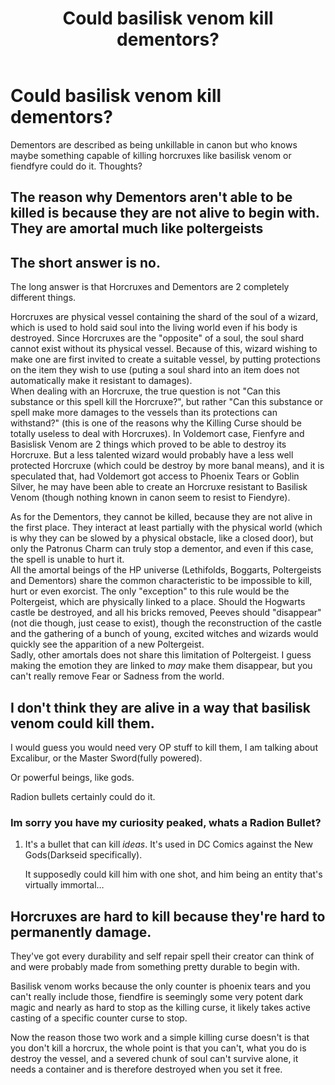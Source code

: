 #+TITLE: Could basilisk venom kill dementors?

* Could basilisk venom kill dementors?
:PROPERTIES:
:Author: Liamol2003
:Score: 6
:DateUnix: 1595620721.0
:DateShort: 2020-Jul-25
:FlairText: Discussion
:END:
Dementors are described as being unkillable in canon but who knows maybe something capable of killing horcruxes like basilisk venom or fiendfyre could do it. Thoughts?


** The reason why Dementors aren't able to be killed is because they are not alive to begin with. They are amortal much like poltergeists
:PROPERTIES:
:Author: AntisocialNyx
:Score: 16
:DateUnix: 1595622015.0
:DateShort: 2020-Jul-25
:END:


** The short answer is no.

The long answer is that Horcruxes and Dementors are 2 completely different things.

Horcruxes are physical vessel containing the shard of the soul of a wizard, which is used to hold said soul into the living world even if his body is destroyed. Since Horcruxes are the "opposite" of a soul, the soul shard cannot exist without its physical vessel. Because of this, wizard wishing to make one are first invited to create a suitable vessel, by putting protections on the item they wish to use (puting a soul shard into an item does not automatically make it resistant to damages).\\
When dealing with an Horcruxe, the true question is not "Can this substance or this spell kill the Horcruxe?", but rather "Can this substance or spell make more damages to the vessels than its protections can withstand?" (this is one of the reasons why the Killing Curse should be totally useless to deal with Horcruxes). In Voldemort case, Fienfyre and Basislisk Venom are 2 things which proved to be able to destroy its Horcruxe. But a less talented wizard would probably have a less well protected Horcruxe (which could be destroy by more banal means), and it is speculated that, had Voldemort got access to Phoenix Tears or Goblin Silver, he may have been able to create an Horcruxe resistant to Basilisk Venom (though nothing known in canon seem to resist to Fiendyre).

As for the Dementors, they cannot be killed, because they are not alive in the first place. They interact at least partially with the physical world (which is why they can be slowed by a physical obstacle, like a closed door), but only the Patronus Charm can truly stop a dementor, and even if this case, the spell is unable to hurt it.\\
All the amortal beings of the HP universe (Lethifolds, Boggarts, Poltergeists and Dementors) share the common characteristic to be impossible to kill, hurt or even exorcist. The only "exception" to this rule would be the Poltergeist, which are physically linked to a place. Should the Hogwarts castle be destroyed, and all his bricks removed, Peeves should "disappear" (not die though, just cease to exist), though the reconstruction of the castle and the gathering of a bunch of young, excited witches and wizards would quickly see the apparition of a new Poltergeist.\\
Sadly, other amortals does not share this limitation of Poltergeist. I guess making the emotion they are linked to /may/ make them disappear, but you can't really remove Fear or Sadness from the world.
:PROPERTIES:
:Author: PlusMortgage
:Score: 4
:DateUnix: 1595627850.0
:DateShort: 2020-Jul-25
:END:


** I don't think they are alive in a way that basilisk venom could kill them.

I would guess you would need very OP stuff to kill them, I am talking about Excalibur, or the Master Sword(fully powered).

Or powerful beings, like gods.

Radion bullets certainly could do it.
:PROPERTIES:
:Author: Kellar21
:Score: 2
:DateUnix: 1595643453.0
:DateShort: 2020-Jul-25
:END:

*** Im sorry you have my curiosity peaked, whats a Radion Bullet?
:PROPERTIES:
:Author: Helpfulfred
:Score: 1
:DateUnix: 1595654933.0
:DateShort: 2020-Jul-25
:END:

**** It's a bullet that can kill /ideas/. It's used in DC Comics against the New Gods(Darkseid specifically).

It supposedly could kill him with one shot, and him being an entity that's virtually immortal...
:PROPERTIES:
:Author: Kellar21
:Score: 1
:DateUnix: 1595658866.0
:DateShort: 2020-Jul-25
:END:


** Horcruxes are hard to kill because they're hard to permanently damage.

They've got every durability and self repair spell their creator can think of and were probably made from something pretty durable to begin with.

Basilisk venom works because the only counter is phoenix tears and you can't really include those, fiendfire is seemingly some very potent dark magic and nearly as hard to stop as the killing curse, it likely takes active casting of a specific counter curse to stop.

Now the reason those two work and a simple killing curse doesn't is that you don't kill a horcrux, the whole point is that you can't, what you do is destroy the vessel, and a severed chunk of soul can't survive alone, it needs a container and is therefore destroyed when you set it free.
:PROPERTIES:
:Author: Electric999999
:Score: 1
:DateUnix: 1595736770.0
:DateShort: 2020-Jul-26
:END:
